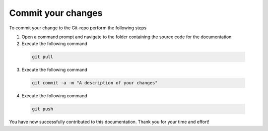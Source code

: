 Commit your changes
===========================

To commit your change to the Git-repo perform the following steps

1. Open a command prompt and navigate to the folder containing the source code for the documentation
2. Execute the following command
 
 .. code-block:: powershell
	
	    git pull
		

3. Execute the following command
 
 .. code-block:: powershell
	
	    git commit -a -m "A description of your changes"
		
4. Execute the following command
 
 .. code-block:: powershell
	
	    git push

You have now successfully contributed to this documentation. Thank you for your time and effort!
